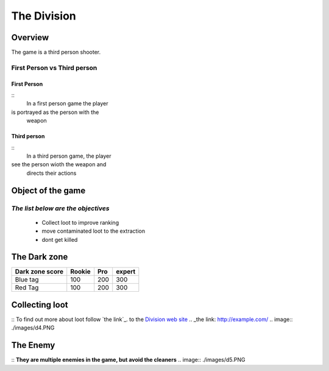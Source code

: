 =============
The Division
=============

Overview
========
The game is a third person shooter.

First Person vs Third person
----------------------------

First Person
^^^^^^^^^^^^
::
	In a first person game the player
is portrayed as the person with the
 weapon
Third person
^^^^^^^^^^^^
::
	In a third person game, the player
see the person wioth the weapon and
 directs their actions

.. image:: ./images/d1.PNG

Object of the game
==================
*The list below are the objectives*
-----------------------------------
	* Collect loot to improve ranking
	* move contaminated loot to the extraction
	* dont get killed

.. image:: ./images/d2.PNG

The Dark zone
=============
+------------------------+----------+----------+----------+
| Dark zone score        | Rookie   | Pro      | expert   |
+========================+==========+==========+==========+
| Blue tag               | 100      | 200      | 300      |
+------------------------+----------+----------+----------+
| Red Tag                | 100      | 200      | 300      |
+------------------------+----------+----------+----------+
.. image:: ./images/d3.PNG

Collecting loot
===============
::
To find out more about loot follow `the link`_.
to the `Division web site <http://tomclancy-thedivision.ubisoft.com/game/en-us/home/>`_
.. _the link: http://example.com/
.. image:: ./images/d4.PNG


The Enemy
=========
::
**They are multiple enemies in the game, but avoid the cleaners**
.. image:: ./images/d5.PNG